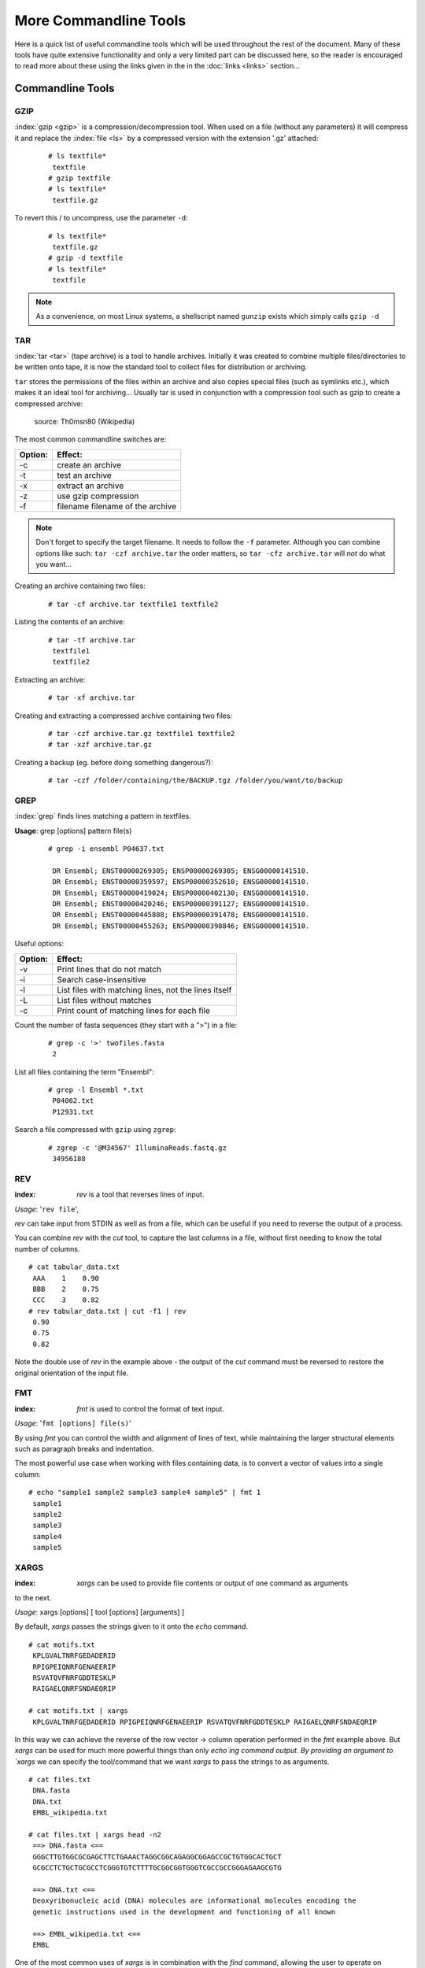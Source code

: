 
**********************
More Commandline Tools
**********************

Here is a quick list of useful commandline tools which will be used throughout the rest of the document.
Many of these tools have quite extensive functionality and only a very limited part can be discussed here, 
so the reader is encouraged to read more about these using the links given in the in the :doc:`links <links>` 
section...

Commandline Tools
==================



GZIP
----
:index:`gzip <gzip>` is a compression/decompression tool.
When used on a file (without any parameters) it will compress it and replace the
:index:`file <ls>` by a compressed version with the extension '.gz' attached:


 ::

  # ls textfile*
   textfile
  # gzip textfile
  # ls textfile*
   textfile.gz
 
To revert this / to uncompress, use the parameter ``-d``:

 ::

  # ls textfile*
   textfile.gz
  # gzip -d textfile
  # ls textfile*
   textfile
 
.. note:: As a convenience, on most Linux systems, a shellscript named ``gunzip`` exists which simply calls ``gzip -d``



TAR
----

:index:`tar <tar>` (tape archive) is a tool to handle archives. Initially it was created to combine
multiple files/directories to be written onto tape, it is now the standard tool to
collect files for distribution or archiving.

``tar`` stores the permissions of the files within an archive and also copies special files
(such as symlinks etc.), which makes it an ideal tool for archiving...
Usually tar is used in conjunction with a compression tool such as gzip to create a
compressed archive:

.. figure:: _static/targzip.png

    source: Th0msn80 (Wikipedia)

The most common commandline switches are:

=======  ===================================
Option:  Effect: 
=======  ===================================
-c       create an archive
-t       test an archive
-x       extract an archive
-z       use gzip compression
-f       filename filename of the archive
=======  ===================================

.. note:: Don't forget to specify the target filename. 
          It needs to follow the ``-f`` parameter. Although you can combine options like such: ``tar -czf archive.tar`` 
          the order matters, so ``tar -cfz archive.tar`` will *not* do what you want...



Creating an archive containing two files:

 ::

  # tar -cf archive.tar textfile1 textfile2

Listing the contents of an archive:

 ::

  # tar -tf archive.tar
   textfile1
   textfile2

Extracting an archive:

 ::

  # tar -xf archive.tar

Creating and extracting a compressed archive containing two files:

 ::

  # tar -czf archive.tar.gz textfile1 textfile2
  # tar -xzf archive.tar.gz


Creating a backup (eg. before doing something dangerous?): 

 ::

  # tar -czf /folder/containing/the/BACKUP.tgz /folder/you/want/to/backup


GREP
----

:index:`grep` finds lines matching a pattern in textfiles.

**Usage**: grep [options] pattern file(s)

 ::

  # grep -i ensembl P04637.txt

   DR Ensembl; ENST00000269305; ENSP00000269305; ENSG00000141510.
   DR Ensembl; ENST00000359597; ENSP00000352610; ENSG00000141510.
   DR Ensembl; ENST00000419024; ENSP00000402130; ENSG00000141510.
   DR Ensembl; ENST00000420246; ENSP00000391127; ENSG00000141510.
   DR Ensembl; ENST00000445888; ENSP00000391478; ENSG00000141510.
   DR Ensembl; ENST00000455263; ENSP00000398846; ENSG00000141510.


Useful options:

=======  ===================================
Option:  Effect: 
=======  ===================================
-v       Print lines that do not match
-i       Search case-insensitive
-l       List files with matching lines, not the lines itself
-L       List files without matches
-c       Print count of matching lines for each file
=======  ===================================

Count the number of fasta sequences (they start with a ">") in a file:

 ::

  # grep -c '>' twofiles.fasta
   2

List all files containing the term "Ensembl":

 ::

  # grep -l Ensembl *.txt
   P04062.txt
   P12931.txt

Search a file compressed with ``gzip`` using ``zgrep``:

 ::

  # zgrep -c '@M34567' IlluminaReads.fastq.gz
   34956188


REV
---

:index: `rev` is a tool that reverses lines of input.

*Usage*: '``rev file``',

`rev` can take input from STDIN as well as from a file, which can be useful if you need 
to reverse the output of a process.

You can combine `rev` with the `cut` tool, to capture the last columns in a file, without
first needing to know the total number of columns.

::

  # cat tabular_data.txt
   AAA    1    0.90
   BBB    2    0.75
   CCC    3    0.82
  # rev tabular_data.txt | cut -f1 | rev
   0.90
   0.75
   0.82

Note the double use of `rev` in the example above - the output of the `cut` command must
be reversed to restore the original orientation of the input file.


FMT
---

:index: `fmt` is used to control the format of text input.

*Usage*: '``fmt [options] file(s)``'

By using `fmt` you can control the width and alignment of lines of text, while maintaining
the larger structural elements such as paragraph breaks and indentation.

The most powerful use case when working with files containing data, is to convert a vector
of values into a single column:

::

  # echo "sample1 sample2 sample3 sample4 sample5" | fmt 1
   sample1
   sample2
   sample3
   sample4
   sample5


XARGS
-----

:index: `xargs` can be used to provide file contents or output of one command as arguments
to the next.

*Usage*: xargs [options] [ tool [options] [arguments] ]

By default, `xargs` passes the strings given to it onto the `echo` command.

::

  # cat motifs.txt
   KPLGVALTNRFGEDADERID
   RPIGPEIQNRFGENAEERIP
   RSVATQVFNRFGDDTESKLP
   RAIGAELQNRFSNDAEQRIP

  # cat motifs.txt | xargs
   KPLGVALTNRFGEDADERID RPIGPEIQNRFGENAEERIP RSVATQVFNRFGDDTESKLP RAIGAELQNRFSNDAEQRIP

In this way we can achieve the reverse of the row vector -> column operation performed in
the `fmt` example above. But `xargs` can be used for much more powerful things than only
`echo`ing command output. By providing an argument to `xargs` we can specify the 
tool/command that we want `xargs` to pass the strings to as arguments.

::

  # cat files.txt
   DNA.fasta
   DNA.txt
   EMBL_wikipedia.txt

  # cat files.txt | xargs head -n2
   ==> DNA.fasta <==
   GGGCTTGTGGCGCGAGCTTCTGAAACTAGGCGGCAGAGGCGGAGCCGCTGTGGCACTGCT
   GCGCCTCTGCTGCGCCTCGGGTGTCTTTTGCGGCGGTGGGTCGCCGCCGGGAGAAGCGTG
   
   ==> DNA.txt <==
   Deoxyribonucleic acid (DNA) molecules are informational molecules encoding the
   genetic instructions used in the development and functioning of all known
   
   ==> EMBL_wikipedia.txt <==
   EMBL
   

One of the most common uses of `xargs` is in combination with the `find` command, allowing
the user to operate on multiple files across multiple locations at once. For example, to
search for the word 'protein' in all `.txt` files underneath the 'Documents' directory, we
could use the approach below:

::

  # find ~/Documents -name '*.txt' | xargs grep 'protein'
   DNA.txt:living organisms and many viruses. Along with RNA and proteins, DNA is one of
   DNA.txt:within proteins. The code is read by copying stretches of DNA into the related
   DNA.txt:chromatin proteins such as histones compact and organize DNA. These compact
   DNA.txt:structures guide the interactions between DNA and other proteins, helping
   P04062.txt:RT   "Identification and quantification of N-linked glycoproteins using
   ...

Similarly, we can use `xargs` and `find` to quickly delete multiple files spread
throughout the filesystem.


::

  # find /tmp -name '*.tmp' | xargs rm

The command above will find any files with '.tmp' extension and pass them to `rm` for
deletion. Of course, care should always be taken when using commands that alter the
filesystem, such as `rm` and `mv`, so you need to be sure that you know what's going to
happen before you execute a command like the one above. Helpfully, `xargs` provides an
option `-p` that will prompt the user before executing commands.


::

  # find / -size +5GB | xargs -p rm
   rm /home/toby/alignments/giant_alignment.bam? y

This is a good way of sweeping your filesystem to find the largest files and then choosing
whether to remove them. You could employ a similar approach with `xargs` to compress
these large files. 

If you need to control where exactly the strings passed to `xargs` are placed in the 
command that it subsequently calls, use the -I option:

::

  # find /home/toby/alignments -name "*.fasta" | xargs -I OLDFASTA mv OLDFASTA OLDAFASTA.old

Useful options:

=======  ===================================
Option:  Effect: 
=======  ===================================
-n INT   pass INT strings as arguments to each invocation of tool
-0       use NULL as separator (good for handling strings/filenames containing spaces)
-t       echo commands to STDERR as they are executed
=======  ===================================

SED
---

:index:`sed` is a Stream EDitor, it modifies text (text can be a file or a pipe) on the fly.

*Usage*: '``sed command file``',

The most common usecases are:

===========================================  =====================
Usecase                                      Command:
===========================================  =====================
Substitute TEXT by REPLACEMENT:              's/TEXT/REPLACEMENT/'
Transliterate the characters x a, and y b:   'y/xy/ab/'
Print lines containing PATTERN:              '/PATTERN/p'
Delete lines containing PATTERN:             '/PATTERN/d'
===========================================  =====================



 ::

  # echo "This is text." | sed 's/text/replaced stuff/'
   This is replaced stuff.

By default, text substitution are performed only once per line. You need to add a
trailing 'g' option, to make the substitution 'global' ('s/TEXT/REPLACEMENT/g'),
meaning all occurrences in a line are substituted (not just the first in each line).
Note the difference:

 ::

  # echo "ACCAAGCATTGGAGGAATATCGTAGGTAAA" | sed 's/A/_/'
   _CCAAGCATTGGAGGAATATCGTAGGTAAA

  # echo "ACCAAGCATTGGAGGAATATCGTAGGTAAA" | sed 's/A/_/g'
   _CC__GC_TTGG_GG__T_TCGT_GGT___
 
You can use transliteration to replace all instances of a character with another character.
For example, to switch Thymidines to Uridines in a sequence:

 ::

  # echo "AGTGGCTAAGTCCCTTTAATCAGG" | sed 'y/T/U/'
   AGUGGCUAAGTCCCUUUAAUCAGG

In the pattern specified in the ``sed`` command, each character in the first set is replaced 
with the character in the equivalent position in the second set. For example,  to get the 
reverse transcript of a DNA sequence:

 ::

  # echo "AGTGGCTAAGTCCCTTTAATCAGG" | sed 'y/ACGT/UGCA/'
   UCACCGAUUCAGGGAAAUUAGUCC

This is the complementary sequence, but we wanted the reverse complement, so we need to use
the Linux command ``rev`` to reverse the output of the ``sed`` command:

 ::

  # echo "AGTGGCTAAGTCCCTTTAATCAGG" | sed 'y/ACGT/UGCA/' | rev
   CCUGAUUAAAGGGACUUAGCCACU

When used on a file, sed prints the file to standard output, replacing text as it goes
along:

 ::

  # echo "This is text" > textfile
  # echo "This is even more text" >> textfile
  # sed 's/text/stuff/' textfile
   This is stuff
   This is even more stuff

sed can also be used to print certain lines (not replacing text) that match a pattern.
For this you leave out the leading 's' and just provide a pattern: '/PATTERN/p'. The
trailing letter determines, what sed should do with the text that matches the pattern
('p': print, 'd': delete)

 ::

  # sed '/more/p' textfile
   This is text
   This is even more text
   This is even more text

As sed by default prints each line, you see the line that matched the pattern,
printed twice. Use option '-n' to suppress default printing of lines.

 ::

  # sed -n '/more/p' textfile
   This is even more text

Delete lines matching the pattern:

 ::

  # sed '/more/d' textfile
   This is text

Multiple sed statements can be applied to the same input stream by prepending
each by option '-e' (edit):

 ::

  # sed -e 's/text/good stuff/' -e 's/This/That/' textfile
   That is good stuff
   That is even more good stuff

Normally, sed prints the text from a file to standard output. But you can also edit
files in place. Be careful - this will change the file! The '-i' (in-place editing) won't
print the output. As a safety measure, this option will ask for an extension that will
be used to rename the original file to. For instance, the following option '-i.bak'
will edit the file and rename the original file to textfile.bak:

 ::

  # sed -i.bak 's/text/stuff/' textfile
  # cat textfile
   This is stuff
   This is even more stuff
  # cat textfile.bak
   This is text
   This is even more text


AWK
---

:index:`awk` is more than just a command, it is a complete text processing language (the
name is an abbreviation of the author's names).
Each line of the input (file or pipe) is treated as a record and is broken into fields.
Generally, awk commands are of the form: ::

    awk condition { action }

where:

- condition is typically an expression
- action is a series of commands

If no condition is given, the action is applied to each line, otherwise just to the
lines that match the condition.

 ::

  # awk '{print}' textfile
   This is text
   This is even more text

  # awk '/more/ {print}' textfile
   This is even more text

awk reads each line of input and automatically splits the line into columns. These
columns can be addressed via $1, $2 and so on ($0 represents the whole line).
So an easy way to print or rearrange columns of text is:

 ::

  # echo "Bob likes Sue" | awk '{print $3, $2, $1}'
   Sue likes Bob

  # echo "Master Obi-Wan has lost a planet" | awk '{print $4,$5,$6,$1,$2,$3}'
   lost a planet Master Obi-Wan has

awk splits text by default on whitespace (spaces or tabs), which might not be ideal in all situations. To change the
field separator (FS), use option '-F' (remember to quote the field separator):

 ::

  # echo "field1,field2,field2" | awk -F',' '{print $2, $1}'
   field2 field1

Note two things here: First, the field separator is not printed, and second, if you
want to have space between the output fields, you actually need to separate them
by a comma or they will be concatenated together...

 ::

  # echo "field1,field2,field2" | awk -F',' '{print $1 $2 $3}'
   field1field2field3

You can also combine the pattern matching and the column selection techniques,
in this example we'll print only the third column of the lines matching the
pattern 'PDBsum' (case sensitive): 

 ::

  $ awk '/PDBsum/ {print $3}' P12931.txt
  1A07;
  1A08;
  1A09;
  1A1A;
  ...  


awk really is powerful in filtering out columns, you can for instance print only
certain columns of certain lines. Here we print the third column of those lines
where the second column is 'PDBsum':

 ::

  # awk '$2=="PDBsum;" {print $3}' P12931.txt
  1A07;
  1A08;
  1A09;
  1A1A;
  ...  


Note the double equal signs "==" to check for equality and note the quotes around
"PDBsum;".
If you want to match a field, but not exactly, you can use '~' instead of '==':

 ::

  # awk '$4~"sum" {print $3}' P12931.txt
  1A07;
  1A08;
  1A09;
  1A1A;
  ...  


..
.. Sum column 1 of file.txt:
.. 
.. awk '{sum+=$1} END {print sum}' file.txt


I/O Redirection
===============

Three IO "channels" are available by default:

- **Standard input (STDIN, Number: 0)**: The input for your program, normally your keyboard but can be an other program (when using pipes or IO redirection)
- **Standard output (STDOUT, Number: 1)**: Where your program writes its regular output to. Normally your terminal
- **Standard error (STDERR, Number: 2)**: Where your programs normally write their error message to. Normally your terminal

Input, output and error messages can be redirected from their default "targets" to others.  If using the file descriptor numbers (0, 1, 2) in redirections, then
there must be no whitespace between the numbers and the redirection operators.

.. hint:: Redirect to ``/dev/null`` to discard the output of any command

Write the output of *cmd* into *afile*.  This will **overwrite** *afile*::

  $ cmd > afile

Write the output of *cmd* into *afile*.  This will **append** to *afile*::

  $ cmd >> afile

Discard the output of *cmd* ::

  $ cmd > /dev/null

Write the output of *cmd* into *afile* (overwriting *afile*!) and write STDERR to the same place::

  $ cmd > afile 2>&1

Append the output and error messages of *cmd* to *afile*::

  $ cmd >> afile 2>&1

Same as above::

  $ cmd > afile 2> afile

Append the output of *cmd* to *afile* and discard error messages::

  $ cmd >> afile 2>/dev/null

Three times the same: Discard output and error messages completely::

  $ cmd > /dev/null 2>&1
  $ cmd > /dev/null 2>/dev/null
  $ cmd >& /dev/null

Use output of *cmd2* as standard input for *cmd1*::

  $ cmd1 < cmd2


See also 

- `Bash One-Liners Explained, Part III: All about redirections <http://www.catonmat.net/blog/bash-one-liners-explained-part-three>`_ [#L1]_
- `Bash Redirections Cheat Sheet <http://www.catonmat.net/blog/bash-redirections-cheat-sheet>`_ [#L2]_
- `Redirection Tutorial <http://wiki.bash-hackers.org/howto/redirection_tutorial>`_ [#L3]_


  .. [#L1] `http://www.catonmat.net/blog/bash-one-liners-explained-part-three <http://www.catonmat.net/blog/bash-one-liners-explained-part-three>`_ 
  .. [#L2] `http://www.catonmat.net/blog/bash-redirections-cheat-sheet <http://www.catonmat.net/blog/bash-redirections-cheat-sheet>`_ 
  .. [#L3] `http://wiki.bash-hackers.org/howto/redirection_tutorial <http://wiki.bash-hackers.org/howto/redirection_tutorial>`_ 


.. _environment_variables:

Variables
=========

The shell knows two types of variables: “Local” `shell` :index:`variables <variables; shell
variables>` and “global” exported `environment` :index:`variables <variables; environment
variables>`. By convention, environment variables are written in uppercase
letters.

**Shell variables** are **only available to the current shell** and not inherited when
you start an other shell or script from the commandline. Consequently, these
variables will not be available for your shellscripts.

**Environment variables** are **passed on** to shells and scripts started from your
current shell.


Setting, Exporting and Removing Variables 
------------------------------------------

Variables are set (created) by simply assigning them a value

::

  $ MYVAR=something
  $

.. note:: There must be no whitespace surrounding the equal sign!

To create an environment
variable, ``export`` is used. You can either export while assigning a value or in a
separate step. Both of the following procedures are equivalent:

a)

 ::

  $ export MYGLOBALVAR=”something else”
  $

b)

 ::

  $ MYGLOBALVAR=”something else” 
  $ export MYGLOBALVAR
  $

.. note:: There is no ``$`` in front of the variable: To reference the variable itself (not its content) the name is used without ``$``

Variables are removed with ``unset``:

::

  $ unset MYVAR
  $

.. note:: Assigning a variable an empty value (i.e. ``MYVAR=``) will *not* remove it but simply set
          its value to the empty string! 

Listing Variables 
------------------

You can list all your current
environment variables :index:`with <env>` ``env`` and all shell variables :index:`with <set>` ``set``. The list of
shell variables will also contain all environment variables  ::

  $ set | more
  BASH=/bin/bash
  BASH_ARGC=()
  BASH_VERSION='4.1.2(1)-release'
  COLORS=/etc/DIR_COLORS.256color
  COLUMNS=181
  ...
  $


Variable Inheritance 
---------------------

Only environment variables will be available in shells and scripts
started from your current shell. However in shell commands run in subshells
(i.e. commands run within round brackets) also local (shell) variables of your
current shell are available. 

Examples 
^^^^^^^^

Consider the following small shellscript `vartest.sh`::

  #!/bin/sh 
  echo $MYLOCALVAR
  echo $MYGLOBALVAR
  echo -----

We will use it in the following examples to illustrate the various variable inheritances:

a) Set the variables and run the script i.e. in a new shell:

 ::

  $ export MYGLOBALVAR=”I am global” 
  $ MYLOCALVAR=”I am local” 
  $ ./vartest.sh
  I am global 
  -----
  $

b) “source” the script, i.e. run it within your current shell:

 ::
 
  $ source ./vartest.sh 
  I am local 
  I am global 
  -----
  $

c) Access the variables in a subshell:

 ::
 
  $ (echo $MYGLOBALVAR; echo $MYLOCALVAR) 
  I am global 
  I am local 
  $


Tips and Tricks
===============

Quoting
-------

In Programming it is often necessary to "glue together" certain words. Usually, a program or
the shell splits sentences by whitespace (space or tabulators) and treats each word
individually. In order to tell the computer that certain words belong together, you need to
":index:`quote <quoting>`" them, using either single (') or double (") quotes. The difference between these two is
generally that within double quotes, variables will be expanded, while everything within
single quotes is treated as string literal.
When setting a variable, it doesn't matter which quotes you use:


 ::

  # MYVAR=This is set
   -bash: is: command not found

  # MYVAR='This is set'
  # echo $MYVAR
   This is set
  # MYVAR="This is set"
  # echo $MYVAR
   This is set

However, it does matter, when using (expanding) the variable:
Double quotes:

 ::

  # export MYVAR=123
  # echo "the variable is $MYVAR"
   the variable is 123
  # echo "the variable is set" | sed "s/set/$MYVAR/"
   the variable is 123

Single quotes:

 ::

  # export MYVAR=123
  # echo 'the variable is $MYVAR'
   the variable is $MYVAR
  # echo "the variable is set" | sed 's/set/$MYVAR/'
   the variable is $MYVAR

Weird things can happen when parsing data/text that contains quote characters:

 ::

  # MYVAR='Don't worry. It's ok.'; echo $MYVAR
   >
  # you need to press Ctrl-C to abort
  # MYVAR="Don't worry. It's ok."; echo $MYVAR
   Don't worry. It's ok.


Expanding and Escaping
^^^^^^^^^^^^^^^^^^^^^^

You already learned how to expand a variable such that its value is used instead of its name:

 ::

  # export MYVAR=123
  # echo "the variable is $MYVAR"
   the variable is 123

":index:`Escaping <escape>`" a variable is the opposite, ensuring that the literal variable name is used instead of its value:

 ::

  # export MYVAR=123

  # echo "the \$MYVAR variable is $MYVAR"
   the $MYVAR variable is 123

.. note:: The "escape character" is usually the backslash "``\``".

.. .. include:: exercises.rst


Keyboard Shortcuts
------------------

When getting comfortable with working on the command line, it can be helpful to learn 
some tricks that can save you time, better manage your session, and help you to avoid 
annoying errors due to typos.

Tab-Completion: A Reminder
^^^^^^^^^^^^^^^^^^^^^^^^^^

You're probably already aware of tab-completion, where you push the ``tab`` key to 
complete the name of a command, file, directory, etc. This is a huge time-saver and great 
tool for preventing the accidental inclusion of errors. 

Move Quickly Through the Command Line
^^^^^^^^^^^^^^^^^^^^^^^^^^^^^^^^^^^^^

As well as tab-completion, you might be aware of ``CTRL-A`` to jump the cursor to the 
beginning of a line, and ``CTRL+E`` to jump to the end. On most systems, using the arrow 
keys while holding down the ``alt`` key will jump left or right by one word (or word-like 
string) at a time.

When editing a line, ``CTRL-W`` can be used to delete left from the current cursor 
position to the next beginning of a word. ``CTRL+U`` will delete left from the current 
cursor position to the beginning of the line.

Searchable Command History
^^^^^^^^^^^^^^^^^^^^^^^^^^

You're probably aware of the command history, and that you can use the up and down arrow 
keys to scroll back and forth throughout that history. You can also use ``CTRL+R`` to 
search that command history. If you type ``CTRL+R`` and then the beginning of a command, 
you will see the most recent command in the history that matches that pattern (anywhere 
in the command). You can hit ``CTRL+R`` again to scroll backwards through the matches.

Job Management
^^^^^^^^^^^^^^

Use ``CTRL+C`` to abort the current process, and ``CTRL+D`` to close the current shell.

If you don't want to abort, you might instead want to use ``CTRL+Z`` to suspend the
current process. You can resume the most recently-suspended job with
:index:`fg <fg>`, to run it in the 'foreground' of the shell, or
:index:`bg <bg>` to run it in the 'background'. In the shell, a command running
in the foreground is a job that will prevent the user from executing further commands
until the job has finished. A job running in the background will continue to run while
the user can carry on using the shell prompt to execute other commands. On a related
note: to put a job in the background when you execute it, just add :index:`"&" <&>`
to the end of the command.

If you have multiple jobs running/suspended at one time, you can view a list of these
processes and their current status with :index:`jobs <jobs>`:

 ::

  # sleep 250 &
  [1] 19697
  # sleep 100
  ^Z
  [1]+  Stopped                 sleep 100
  # jobs
  [1]+  Stopped                 sleep 100
  [2]-  Running                 sleep 250 &

As mentioned before, you can restart the most recently-suspended job with ``fg`` or
``bg``. To restart another job in the list, you can refer to it with ``%1`` for job
number ``1`` in the list (``sleep 100`` in the example above), ``%2`` for job ``2``, and
so on. If, instead of restarting a job, you want to kill a suspended process, you can
use the :index:`kill <kill>` command and specify the job afterwards:

 ::

  # jobs
  [1]+  Stopped                 sleep 100
  [2]-  Running                 sleep 250 &
  # kill %2
  [2]-  Terminated: 15          sleep 250

The ``jobs`` list contains details of all running or stopped tasks that were initiated
within the current session. If you try to leave a session with ``exit`` while you still
have a job running or suspended, you will receive a warning message. (Note that this is
one of the rare occasions where the command line interface will ask you if you're sure
before doing something that could be potentially bad for you.) Use ``exit`` a second time
and the session will end, killing any remaining jobs as it does so.
